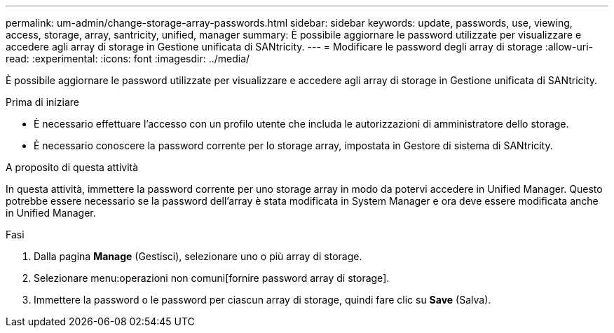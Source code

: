 ---
permalink: um-admin/change-storage-array-passwords.html 
sidebar: sidebar 
keywords: update, passwords, use, viewing, access, storage, array, santricity, unified, manager 
summary: È possibile aggiornare le password utilizzate per visualizzare e accedere agli array di storage in Gestione unificata di SANtricity. 
---
= Modificare le password degli array di storage
:allow-uri-read: 
:experimental: 
:icons: font
:imagesdir: ../media/


[role="lead"]
È possibile aggiornare le password utilizzate per visualizzare e accedere agli array di storage in Gestione unificata di SANtricity.

.Prima di iniziare
* È necessario effettuare l'accesso con un profilo utente che includa le autorizzazioni di amministratore dello storage.
* È necessario conoscere la password corrente per lo storage array, impostata in Gestore di sistema di SANtricity.


.A proposito di questa attività
In questa attività, immettere la password corrente per uno storage array in modo da potervi accedere in Unified Manager. Questo potrebbe essere necessario se la password dell'array è stata modificata in System Manager e ora deve essere modificata anche in Unified Manager.

.Fasi
. Dalla pagina *Manage* (Gestisci), selezionare uno o più array di storage.
. Selezionare menu:operazioni non comuni[fornire password array di storage].
. Immettere la password o le password per ciascun array di storage, quindi fare clic su *Save* (Salva).

